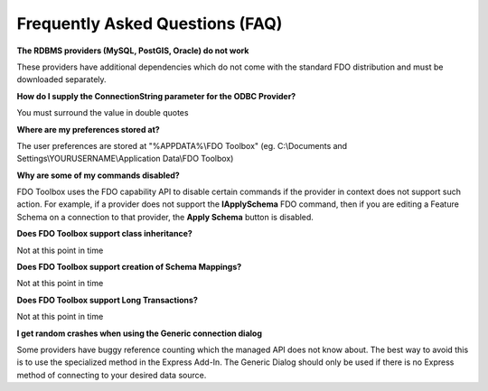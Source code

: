Frequently Asked Questions (FAQ)
================================

**The RDBMS providers (MySQL, PostGIS, Oracle) do not work**

These providers have additional dependencies which do not come with the standard FDO distribution and must be downloaded separately.

**How do I supply the ConnectionString parameter for the ODBC Provider?**

You must surround the value in double quotes

**Where are my preferences stored at?**

The user preferences are stored at "%APPDATA%\\FDO Toolbox" (eg. C:\\Documents and Settings\\YOURUSERNAME\\Application Data\\FDO Toolbox)

**Why are some of my commands disabled?**

FDO Toolbox uses the FDO capability API to disable certain commands if the provider in context 
does not support such action. For example, if a provider does not support the **IApplySchema** FDO command, then
if you are editing a Feature Schema on a connection to that provider, the **Apply Schema** button is disabled.

**Does FDO Toolbox support class inheritance?**

Not at this point in time

**Does FDO Toolbox support creation of Schema Mappings?**

Not at this point in time

**Does FDO Toolbox support Long Transactions?**

Not at this point in time

**I get random crashes when using the Generic connection dialog**

Some providers have buggy reference counting which the managed API does not know about. The best way to 
avoid this is to use the specialized method in the Express Add-In. The Generic Dialog should only be used 
if there is no Express method of connecting to your desired data source.